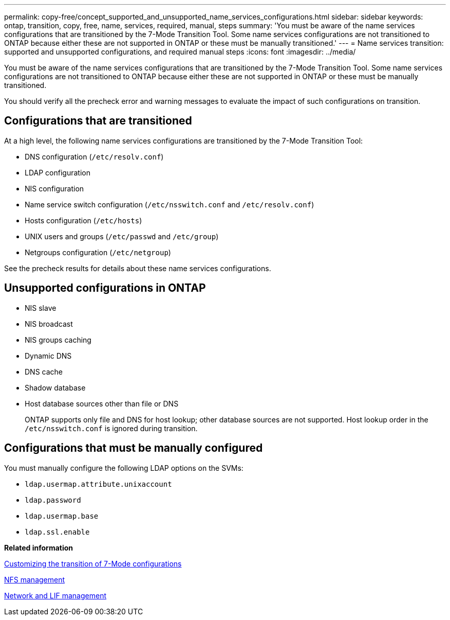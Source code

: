 ---
permalink: copy-free/concept_supported_and_unsupported_name_services_configurations.html
sidebar: sidebar
keywords: ontap, transition, copy, free, name, services, required, manual, steps
summary: 'You must be aware of the name services configurations that are transitioned by the 7-Mode Transition Tool. Some name services configurations are not transitioned to ONTAP because either these are not supported in ONTAP or these must be manually transitioned.'
---
= Name services transition: supported and unsupported configurations, and required manual steps
:icons: font
:imagesdir: ../media/

//
//add networking github link
//

[.lead]
You must be aware of the name services configurations that are transitioned by the 7-Mode Transition Tool. Some name services configurations are not transitioned to ONTAP because either these are not supported in ONTAP or these must be manually transitioned.

You should verify all the precheck error and warning messages to evaluate the impact of such configurations on transition.

== Configurations that are transitioned

At a high level, the following name services configurations are transitioned by the 7-Mode Transition Tool:

* DNS configuration (`/etc/resolv.conf`)
* LDAP configuration
* NIS configuration
* Name service switch configuration (`/etc/nsswitch.conf` and `/etc/resolv.conf`)
* Hosts configuration (`/etc/hosts`)
* UNIX users and groups (`/etc/passwd` and `/etc/group`)
* Netgroups configuration (`/etc/netgroup`)

See the precheck results for details about these name services configurations.

== Unsupported configurations in ONTAP

* NIS slave
* NIS broadcast
* NIS groups caching
* Dynamic DNS
* DNS cache
* Shadow database
* Host database sources other than file or DNS
+
ONTAP supports only file and DNS for host lookup; other database sources are not supported. Host lookup order in the `/etc/nsswitch.conf` is ignored during transition.

== Configurations that must be manually configured

You must manually configure the following LDAP options on the SVMs:

* `ldap.usermap.attribute.unixaccount`
* `ldap.password`
* `ldap.usermap.base`
* `ldap.ssl.enable`

*Related information*

xref:task_customizing_configurations_for_transition.adoc[Customizing the transition of 7-Mode configurations]

https://docs.netapp.com/ontap-9/topic/com.netapp.doc.cdot-famg-nfs/home.html[NFS management]

https://docs.netapp.com/us-en/ontap/networking/index.html[Network and LIF management]
